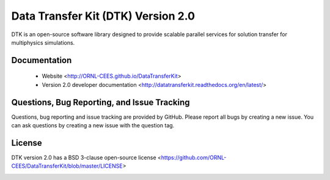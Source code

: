 Data Transfer Kit (DTK) Version 2.0
***********************************

DTK is an open-source software library designed to provide scalable parallel
services for solution transfer for multiphysics simulations.

Documentation
-------------

    * Website <http://ORNL-CEES.github.io/DataTransferKit>

    * Version 2.0 developer documentation
      <http://datatransferkit.readthedocs.org/en/latest/>

Questions, Bug Reporting, and Issue Tracking
--------------------------------------------

Questions, bug reporting and issue tracking are provided by GitHub. Please
report all bugs by creating a new issue. You can ask questions by creating a
new issue with the question tag.

License
-------

DTK version 2.0 has a BSD 3-clause open-source license
<https://github.com/ORNL-CEES/DataTransferKit/blob/master/LICENSE>

.. image:: http://readthedocs.org/projects/datatransferkit/badge/?version=latest
   :target: http://datatransferkit.readthedocs.org/en/latest/?badge=latest
   :alt: Documentation Status
